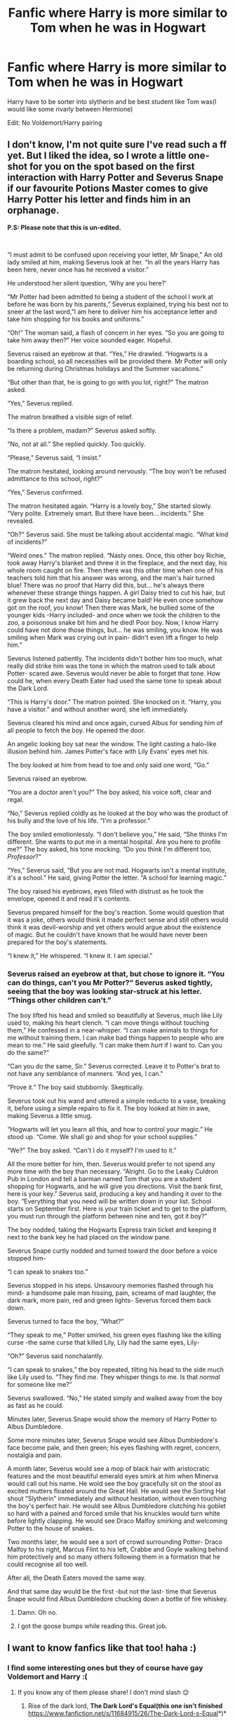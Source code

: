 #+TITLE: Fanfic where Harry is more similar to Tom when he was in Hogwart

* Fanfic where Harry is more similar to Tom when he was in Hogwart
:PROPERTIES:
:Score: 8
:DateUnix: 1590063924.0
:DateShort: 2020-May-21
:FlairText: Request
:END:
Harry have to be sorter into slytherin and be best student like Tom was(I would like some rivarly between Hermione)

Edit: No Voldemort/Harry pairing


** *I don't know, I'm not quite sure I've read such a ff yet. But I liked the idea, so I wrote a little one-shot for you on the spot based on the first interaction with Harry Potter and Severus Snape if our favourite Potions Master comes to give Harry Potter his letter and finds him in an orphanage.*

*P.S: Please note that this is un-edited.*

​

“I must admit to be confused upon receiving your letter, Mr Snape,” An old lady smiled at him, making Severus look at her. “In all the years Harry has been here, never once has he received a visitor.”

He understood her silent question, ‘Why are you here?'

“Mr Potter had been admitted to being a student of the school I work at before he was born by his parents,” Severus explained, trying his best not to sneer at the last word,"I am here to deliver him his acceptance letter and take him shopping for his books and uniforms.”

“Oh!” The woman said, a flash of concern in her eyes. “So you are going to take him away then?” Her voice sounded eager. Hopeful.

Severus raised an eyebrow at that. “Yes,” He drawled. “Hogwarts is a boarding school, so all necessities will be provided there. Mr Potter will only be returning during Christmas holidays and the Summer vacations."

“But other than that, he is going to go with you lot, right?” The matron asked.

“Yes,” Severus replied.

The matron breathed a visible sign of relief.

“Is there a problem, madam?” Severus asked softly.

“No, not at all.” She replied quickly. Too quickly.

“Please,” Severus said, “I insist.”

The matron hesitated, looking around nervously. “The boy won't be refused admittance to this school, right?"

“Yes,” Severus confirmed.

The matron hesitated again. “Harry is a lovely boy,” She started slowly. “Very polite. Extremely smart. But there have been... incidents.” She revealed.

“Oh?” Severus said. She must be talking about accidental magic. “What kind of incidents?”

“Weird ones.” The matron replied. “Nasty ones. Once, this other boy Richie, took away Harry's blanket and threw it in the fireplace, and the next day, his whole room caught on fire. Then there was this other time when one of his teachers told him that his answer was wrong, and the man's hair turned blue! There was no proof that Harry did this, but... he's always there whenever these strange things happen. A girl Daisy tried to cut his hair, but it grew back the next day and Daisy became bald! He even once somehow got on the roof, you know! Then there was Mark, he bullied some of the younger kids -Harry included- and once when we took the children to the zoo, a poisonous snake bit him and he died! Poor boy. Now, I know Harry could have not done those things, but... he was smiling, you know. He was smiling when Mark was crying out in pain- didn't even lift a finger to help him.”

Severus listened patiently. The incidents didn't bother him too much, what really did strike him was the tone in which the matron used to talk about Potter- scared awe. Severus would never be able to forget that tone. How could he, when every Death Eater had used the same tone to speak about the Dark Lord.

“This is Harry's door.” The matron pointed. She knocked on it. “Harry, you have a visitor.” and without another word, she left immediately.

Severus cleared his mind and once again, cursed Albus for sending him of all people to fetch the boy. He opened the door.

An angelic looking boy sat near the window. The light casting a halo-like illusion behind him. James Potter's face with Lily Evans' eyes met his.

The boy looked at him from head to toe and only said one word, “Go.”

Severus raised an eyebrow.

“You are a doctor aren't you?” The boy asked, his voice soft, clear and regal.

“No,” Severus replied coldly as he looked at the boy who was the product of his bully and the love of his life. “I'm a professor.”

The boy smiled emotionlessly. “I don't believe you,” He said, “She thinks I'm different. She wants to put me in a mental hospital. Are you here to profile me?” The boy asked, his tone mocking. “Do you think I'm different too, /Professor/?"

“Yes,” Severus said, “But you are not mad. Hogwarts isn't a mental institute, it's a school.” He said, giving Potter the letter. “A school for learning magic.”

The boy raised his eyebrows, eyes filled with distrust as he took the envelope, opened it and read it's contents.

Severus prepared himself for the boy's reaction. Some would question that it was a joke, others would think it made perfect sense and still others would think it was devil-worship and yet others would argue about the existence of magic. But he couldn't have known that he would have never been prepared for the boy's statements.

“I knew it,” He whispered. “I knew it. I am special.”
:PROPERTIES:
:Author: 888athenablack888
:Score: 4
:DateUnix: 1590070642.0
:DateShort: 2020-May-21
:END:

*** Severus raised an eyebrow at that, but chose to ignore it. “You can do things, can't you Mr Potter?” Severus asked tightly, seeing that the boy was looking star-struck at his letter. “Things other children can't.”

The boy lifted his head and smiled so beautifully at Severus, much like Lily used to, making his heart clench. “I can move things without touching them,” He confessed in a near-whisper. “I can make animals to things for me without training them. I can make bad things happen to people who are mean to me.” He said gleefully. “I can make them /hurt/ if I want to. Can you do the same?”

“Can you do the same, Sir.” Severus corrected. Leave it to Potter's brat to not have any semblance of manners. “And yes, I can."

“Prove it.” The boy said stubbornly. Skeptically.

Severus took out his wand and uttered a simple reducto to a vase, breaking it, before using a simple repairo to fix it. The boy looked at him in awe, making Severus a little smug.

“Hogwarts will let you learn all this, and how to control your magic.” He stood up. “Come. We shall go and shop for your school supplies.”

“We?” The boy asked. “Can't I do it myself? I'm used to it.”

All the more better for him, then. Severus would prefer to not spend any more time with the boy than necessary. “Alright. Go to the Leaky Culdron Pub in London and tell a barman named Tom that you are a student shopping for Hogwarts, and he will give you directions. Visit the bank first, here is your key.” Severus said, producing a key and handing it over to the boy. “Everything that you need will be written down in your list. School starts on September first. Here is your train ticket and to get to the platform, you must run through the platform between nine and ten, got it boy?”

The boy nodded, taking the Hogwarts Express train ticket and keeping it next to the bank key he had placed on the window pane.

Severus Snape curtly nodded and turned toward the door before a voice stopped him-

“I can speak to snakes too.”

Severus stopped in his steps. Unsavoury memories flashed through his mind- a handsome pale man hissing, pain, screams of mad laughter, the dark mark, more pain, red and green lights- Severus forced them back down.

Severus turned to face the boy, “What?”

“They speak to me,” Potter smirked, his green eyes flashing like the killing curse -the same curse that killed Lily, Lily had the same eyes, Lily-

“Oh?” Severus said nonchalantly.

“I can speak to snakes,” the boy repeated, tilting his head to the side much like Lily used to. “They find me. They whisper things to me. Is that /normal/ for someone like me?”

Severus swallowed. “No,” He stated simply and walked away from the boy as fast as he could.

Minutes later, Severus Snape would show the memory of Harry Potter to Albus Dumbledore.

Some more minutes later, Severus Snape would see Albus Dumbledore's face become pale, and then green; his eyes flashing with regret, concern, nostalgia and pain.

A month later, Severus would see a mop of black hair with aristocratic features and the most beautiful emerald eyes smirk at him when Minerva would call out his name. He wold see the boy gracefully sit on the stool as excited mutters floated around the Great Hall. He would see the Sorting Hat shout “Slytherin” immediately and without hesitation, without even touching the boy's perfect hair. He would see Albus Dumbledore clutching his goblet so hard with a pained and forced smile that his knuckles would turn white before lightly clapping. He would see Draco Malfoy smirking and welcoming Potter to the house of snakes.

Two months later, he would see a sort of crowd surrounding Potter- Draco Malfoy to his right, Marcus Flint to his left, Crabbe and Goyle walking behind him protectively and so many others following them in a formation that he could recognise all too well.

After all, the Death Eaters moved the same way.

And that same day would be the first -but not the last- time that Severus Snape would find Albus Dumbledore chucking down a bottle of fire whiskey.
:PROPERTIES:
:Author: 888athenablack888
:Score: 4
:DateUnix: 1590070659.0
:DateShort: 2020-May-21
:END:

**** Damn. Oh no.
:PROPERTIES:
:Author: CyberWolfWrites
:Score: 1
:DateUnix: 1590082861.0
:DateShort: 2020-May-21
:END:


**** I got the goose bumps while reading this. Great job.
:PROPERTIES:
:Author: Sonia341
:Score: 1
:DateUnix: 1590102811.0
:DateShort: 2020-May-22
:END:


** I want to know fanfics like that too! haha :)
:PROPERTIES:
:Author: DarkSorcerer88
:Score: 2
:DateUnix: 1590067068.0
:DateShort: 2020-May-21
:END:

*** I find some interesting ones but they of course have gay Voldemort and Harry :(
:PROPERTIES:
:Score: 3
:DateUnix: 1590067174.0
:DateShort: 2020-May-21
:END:

**** If you know any of them please share! I don't mind slash 😌
:PROPERTIES:
:Author: DarkSorcerer88
:Score: 1
:DateUnix: 1590067231.0
:DateShort: 2020-May-21
:END:

***** Rise of the dark lord, *The Dark Lord's Equal(this one isn't finished* [[https://www.fanfiction.net/s/11684915/26/The-Dark-Lord-s-Equal]]*)*
:PROPERTIES:
:Score: 2
:DateUnix: 1590067402.0
:DateShort: 2020-May-21
:END:

****** [[https://www.fanfiction.net/s/11684915/1/][*/The Dark Lord's Equal/*]] by [[https://www.fanfiction.net/u/7084052/Riddle-Me-Harry][/Riddle.Me.Harry/]]

#+begin_quote
  What if the sliver of Lord Voldemort's soul in Harry's scar wasn't a Horcrux at all. Instead, when the Dark Lord's curse rebounded that Halloween night, a piece of his fractured soul sought out the one thing that had felt similar, equal even. And after his abuse suffered by the Dursleys, Harry shows up to Hogwarts with a very different outlook on things. Dark Harry! TR/HP SLASH
#+end_quote

^{/Site/:} ^{fanfiction.net} ^{*|*} ^{/Category/:} ^{Harry} ^{Potter} ^{*|*} ^{/Rated/:} ^{Fiction} ^{M} ^{*|*} ^{/Chapters/:} ^{26} ^{*|*} ^{/Words/:} ^{189,248} ^{*|*} ^{/Reviews/:} ^{656} ^{*|*} ^{/Favs/:} ^{1,946} ^{*|*} ^{/Follows/:} ^{2,507} ^{*|*} ^{/Updated/:} ^{12/21/2019} ^{*|*} ^{/Published/:} ^{12/23/2015} ^{*|*} ^{/id/:} ^{11684915} ^{*|*} ^{/Language/:} ^{English} ^{*|*} ^{/Characters/:} ^{<Harry} ^{P.,} ^{Tom} ^{R.} ^{Jr.>} ^{*|*} ^{/Download/:} ^{[[http://www.ff2ebook.com/old/ffn-bot/index.php?id=11684915&source=ff&filetype=epub][EPUB]]} ^{or} ^{[[http://www.ff2ebook.com/old/ffn-bot/index.php?id=11684915&source=ff&filetype=mobi][MOBI]]}

--------------

*FanfictionBot*^{2.0.0-beta} | [[https://github.com/tusing/reddit-ffn-bot/wiki/Usage][Usage]]
:PROPERTIES:
:Author: FanfictionBot
:Score: 2
:DateUnix: 1590079579.0
:DateShort: 2020-May-21
:END:


****** ffnbot!parent
:PROPERTIES:
:Author: aMiserable_creature
:Score: 1
:DateUnix: 1590079559.0
:DateShort: 2020-May-21
:END:


** linkffn([[https://www.fanfiction.net/s/10267302/1/Harry-Potter-and-the-Dark-s-Rise]]) - Harry is 3 years older than in canon and James Potter was a traitor

linkao3([[https://archiveofourown.org/works/12608820/chapters/28722276]]) - WBWL story with 5 books, I think it may be abandoned because the author is now listed as "orphan_account"
:PROPERTIES:
:Author: TimeTurner394
:Score: 2
:DateUnix: 1590080633.0
:DateShort: 2020-May-21
:END:

*** [[https://archiveofourown.org/works/12608820][*/Harry Potter and the Den of Snakes/*]] by [[https://www.archiveofourown.org/users/orphan_account/pseuds/orphan_account/users/Chysack/pseuds/Chysack/users/Dhea30/pseuds/Dhea30][/orphan_accountChysackDhea30/]]

#+begin_quote
  After ten years of misery with the Dursleys, Harry Potter learns that he has magic. Except, in this story, it's not a surprise-the only surprise is that there are others like him. Including his twin brother, Julian Potter, the savior of the Wizarding world. This isn't the Harry you think you know.
#+end_quote

^{/Site/:} ^{Archive} ^{of} ^{Our} ^{Own} ^{*|*} ^{/Fandom/:} ^{Harry} ^{Potter} ^{-} ^{J.} ^{K.} ^{Rowling} ^{*|*} ^{/Published/:} ^{2017-11-02} ^{*|*} ^{/Completed/:} ^{2017-11-13} ^{*|*} ^{/Words/:} ^{78245} ^{*|*} ^{/Chapters/:} ^{9/9} ^{*|*} ^{/Comments/:} ^{378} ^{*|*} ^{/Kudos/:} ^{3401} ^{*|*} ^{/Bookmarks/:} ^{529} ^{*|*} ^{/Hits/:} ^{78878} ^{*|*} ^{/ID/:} ^{12608820} ^{*|*} ^{/Download/:} ^{[[https://archiveofourown.org/downloads/12608820/Harry%20Potter%20and%20the%20Den.epub?updated_at=1588862820][EPUB]]} ^{or} ^{[[https://archiveofourown.org/downloads/12608820/Harry%20Potter%20and%20the%20Den.mobi?updated_at=1588862820][MOBI]]}

--------------

[[https://www.fanfiction.net/s/10267302/1/][*/Harry Potter and the Dark's Rise/*]] by [[https://www.fanfiction.net/u/5620268/Marshall-Angmar][/Marshall Angmar/]]

#+begin_quote
  This story chronicles the rise of Harry Potter, the right hand of the Dark Lord Voldemort. Features a dark Harry in Slytherin, from pre-hogwarts to the end of the war. Harry knew nothing of the wizarding world until a teacher from a mysterious school visited him and told him the tale of his father, catapulting him into a world of intrigue, politics and Power.
#+end_quote

^{/Site/:} ^{fanfiction.net} ^{*|*} ^{/Category/:} ^{Harry} ^{Potter} ^{*|*} ^{/Rated/:} ^{Fiction} ^{T} ^{*|*} ^{/Chapters/:} ^{35} ^{*|*} ^{/Words/:} ^{206,192} ^{*|*} ^{/Reviews/:} ^{1,080} ^{*|*} ^{/Favs/:} ^{1,937} ^{*|*} ^{/Follows/:} ^{1,295} ^{*|*} ^{/Updated/:} ^{3/30/2015} ^{*|*} ^{/Published/:} ^{4/13/2014} ^{*|*} ^{/Status/:} ^{Complete} ^{*|*} ^{/id/:} ^{10267302} ^{*|*} ^{/Language/:} ^{English} ^{*|*} ^{/Genre/:} ^{Drama/Adventure} ^{*|*} ^{/Characters/:} ^{Harry} ^{P.,} ^{Voldemort,} ^{OC} ^{*|*} ^{/Download/:} ^{[[http://www.ff2ebook.com/old/ffn-bot/index.php?id=10267302&source=ff&filetype=epub][EPUB]]} ^{or} ^{[[http://www.ff2ebook.com/old/ffn-bot/index.php?id=10267302&source=ff&filetype=mobi][MOBI]]}

--------------

*FanfictionBot*^{2.0.0-beta} | [[https://github.com/tusing/reddit-ffn-bot/wiki/Usage][Usage]]
:PROPERTIES:
:Author: FanfictionBot
:Score: 1
:DateUnix: 1590080646.0
:DateShort: 2020-May-21
:END:
